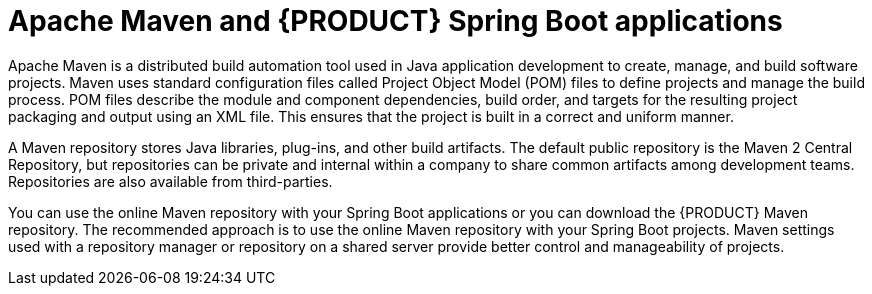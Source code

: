 [id='maven-con_{context}']

= Apache Maven and {PRODUCT} Spring Boot applications

Apache Maven is a distributed build automation tool used in Java application development to create, manage, and build software projects. Maven uses standard configuration files called Project Object Model (POM) files to define projects and manage the build process. POM files describe the module and component dependencies, build order, and targets for the resulting project packaging and output using an XML file. This ensures that the project is built in a correct and uniform manner.

A Maven repository stores Java libraries, plug-ins, and other build artifacts. The default public repository is the Maven 2 Central Repository, but repositories can be private and internal within a company to share common artifacts among development teams. Repositories are also available from third-parties.

You can use the online Maven repository with your Spring Boot applications or you can download the {PRODUCT} Maven repository. The recommended approach is to use the online Maven repository with your Spring Boot projects. Maven settings used with a repository manager or repository on a shared server provide better control and manageability of projects.
